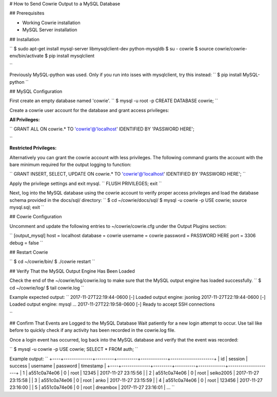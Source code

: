 # How to Send Cowrie Output to a MySQL Database


## Prerequisites

* Working Cowrie installation
* MySQL Server installation


## Installation

``
$ sudo apt-get install mysql-server libmysqlclient-dev python-mysqldb
$ su - cowrie
$ source cowrie/cowrie-env/bin/activate
$ pip install mysqlclient

``

Previously MySQL-python was used. Only if you run into isses with mysqlclient, try this instead:
``
$ pip install MySQL-python
``

## MySQL Configuration

First create an empty database named 'cowrie'.
``
$ mysql -u root -p
CREATE DATABASE cowrie;
``

Create a cowrie user account for the database and grant access privileges:

**All Privileges:**

``
GRANT ALL ON cowrie.* TO 'cowrie'@'localhost' IDENTIFIED BY 'PASSWORD HERE';

``

**Restricted Privileges:**

Alternatively you can grant the cowrie account with less privileges. The following command grants the account with the
bare minimum required for the output logging to function:

``
GRANT INSERT, SELECT, UPDATE ON cowrie.* TO 'cowrie'@'localhost' IDENTIFIED BY 'PASSWORD HERE';
``

Apply the privilege settings and exit mysql.
``
FLUSH PRIVILEGES;
exit
``

Next, log into the MySQL database using the cowrie account to verify proper access privileges and load the database schema provided in the docs/sql/ directory:
``
$ cd ~/cowrie/docs/sql/
$ mysql -u cowrie -p
USE cowrie;
source mysql.sql;
exit
``


## Cowrie Configuration

Uncomment and update the following entries to ~/cowrie/cowrie.cfg under the Output Plugins section:

``
[output_mysql]
host = localhost
database = cowrie
username = cowrie
password = PASSWORD HERE
port = 3306
debug = false
``


## Restart Cowrie

``
$ cd ~/cowrie/bin/
$ ./cowrie restart
``


## Verify That the MySQL Output Engine Has Been Loaded

Check the end of the ~/cowrie/log/cowrie.log to make sure that the MySQL output engine has loaded successfully.
``
$ cd ~/cowrie/log/
$ tail cowrie.log
``

Example expected output:
``
2017-11-27T22:19:44-0600 [-] Loaded output engine: jsonlog
2017-11-27T22:19:44-0600 [-] Loaded output engine: mysql
...
2017-11-27T22:19:58-0600 [-] Ready to accept SSH connections

``


## Confirm That Events are Logged to the MySQL Database
Wait patiently for a new login attempt to occur.  Use tail like before to quickly check if any activity has 
been recorded in the cowrie.log file.

Once a login event has occurred, log back into the MySQL database and verify that the event was recorded:

``
$ mysql -u cowrie -p
USE cowrie;
SELECT * FROM auth;
``

Example output:
``
+----+--------------+---------+----------+-------------+---------------------+
| id | session      | success | username | password    | timestamp           |
+----+--------------+---------+----------+-------------+---------------------+
|  1 | a551c0a74e06 |       0 | root     | 12345       | 2017-11-27 23:15:56 |
|  2 | a551c0a74e06 |       0 | root     | seiko2005   | 2017-11-27 23:15:58 |
|  3 | a551c0a74e06 |       0 | root     | anko        | 2017-11-27 23:15:59 |
|  4 | a551c0a74e06 |       0 | root     | 123456      | 2017-11-27 23:16:00 |
|  5 | a551c0a74e06 |       0 | root     | dreambox    | 2017-11-27 23:16:01 |
...
``
